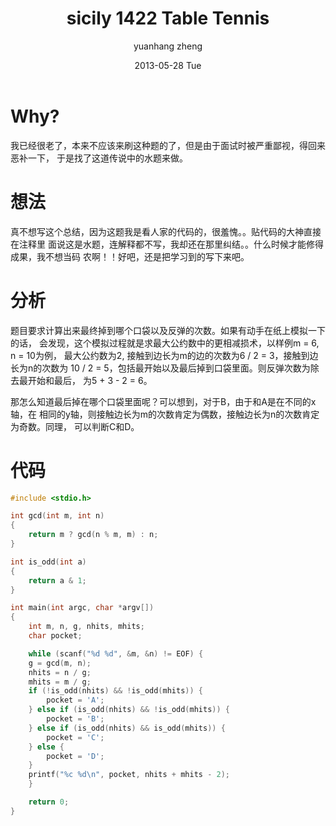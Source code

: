#+TITLE:     sicily 1422 Table Tennis
#+AUTHOR:    yuanhang zheng
#+EMAIL:     zhengyhn@gmail.com
#+DATE:      2013-05-28 Tue

* Why?
我已经很老了，本来不应该来刷这种题的了，但是由于面试时被严重鄙视，得回来恶补一下，
于是找了这道传说中的水题来做。
* 想法
真不想写这个总结，因为这题我是看人家的代码的，很羞愧。。贴代码的大神直接在注释里
面说这是水题，连解释都不写，我却还在那里纠结。。什么时候才能修得成果，我不想当码
农啊！！好吧，还是把学习到的写下来吧。
* 分析
题目要求计算出来最终掉到哪个口袋以及反弹的次数。如果有动手在纸上模拟一下的话，
会发现，这个模拟过程就是求最大公约数中的更相减损术，以样例m = 6, n = 10为例，
最大公约数为2, 接触到边长为m的边的次数为6 / 2 = 3，接触到边长为n的次数为
10 / 2 = 5，包括最开始以及最后掉到口袋里面。则反弹次数为除去最开始和最后，
为5 + 3 - 2 = 6。

那怎么知道最后掉在哪个口袋里面呢？可以想到，对于B，由于和A是在不同的x轴，在
相同的y轴，则接触边长为m的次数肯定为偶数，接触边长为n的次数肯定为奇数。同理，
可以判断C和D。
* 代码
#+BEGIN_SRC C
#include <stdio.h>

int gcd(int m, int n)
{
    return m ? gcd(n % m, m) : n;
}

int is_odd(int a)
{
    return a & 1;
}

int main(int argc, char *argv[])
{
    int m, n, g, nhits, mhits;
    char pocket;

    while (scanf("%d %d", &m, &n) != EOF) {
	g = gcd(m, n);
	nhits = n / g;
	mhits = m / g;
	if (!is_odd(nhits) && !is_odd(mhits)) {
	    pocket = 'A';
	} else if (is_odd(nhits) && !is_odd(mhits)) {
	    pocket = 'B';
	} else if (is_odd(nhits) && is_odd(mhits)) {
	    pocket = 'C';
	} else {
	    pocket = 'D';
	}
	printf("%c %d\n", pocket, nhits + mhits - 2);
    }
    
    return 0;
}
#+END_SRC


